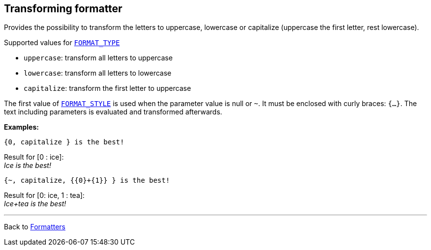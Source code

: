 == Transforming formatter

Provides the possibility to transform the letters to uppercase, lowercase or capitalize
(uppercase the first letter, rest lowercase).

Supported values for xref:general.adoc#formatter_-general[`FORMAT_TYPE`]

* `uppercase`: transform all letters to uppercase
* `lowercase`: transform all letters to lowercase
* `capitalize`: transform the first letter to uppercase


The first value of xref:general.adoc#formatter_-general[`FORMAT_STYLE`] is used when the parameter value is null or `~`.
It must be enclosed with curly braces: `{...}`.
The text including parameters is evaluated and transformed afterwards.

*Examples:*

    {0, capitalize } is the best!

Result for [0 :  ice]: +
_Ice is the best!_

    {~, capitalize, {{0}+{1}} } is the best!

Result for [0: ice, 1 :  tea]: +
_Ice+tea is the best!_

'''

Back to xref:index.adoc[Formatters]

